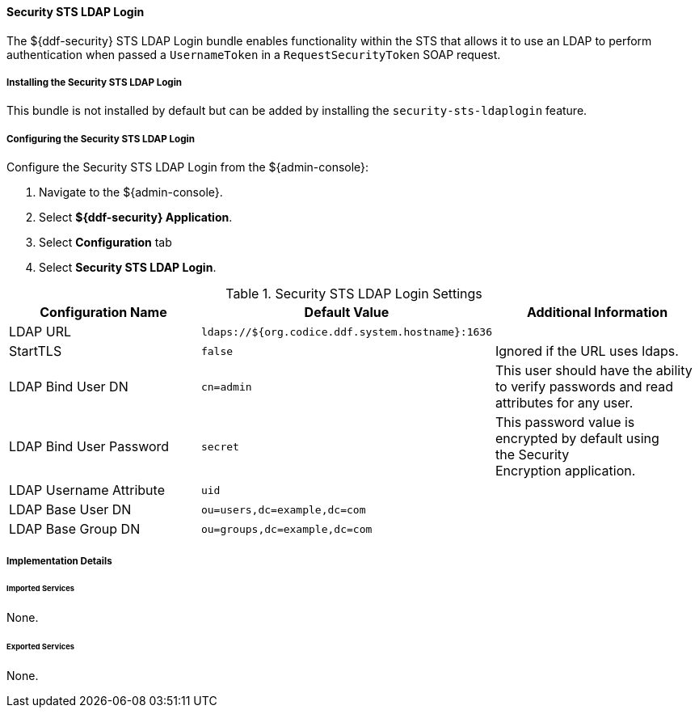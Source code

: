 
==== Security STS LDAP Login

The ${ddf-security} STS LDAP Login bundle enables functionality within the STS that allows it to use an LDAP to perform authentication when passed a `UsernameToken` in a `RequestSecurityToken` SOAP request.

===== Installing the Security STS LDAP Login

This bundle is not installed by default but can be added by installing the `security-sts-ldaplogin` feature.

===== Configuring the Security STS LDAP Login

Configure the Security STS LDAP Login from the ${admin-console}:

. Navigate to the ${admin-console}.
. Select *${ddf-security} Application*.
. Select *Configuration* tab
. Select *Security STS LDAP Login*.

.Security STS LDAP Login Settings
[cols="3" options="header"]
|===

|Configuration Name
|Default Value
|Additional Information

|LDAP URL
|`ldaps://${org.codice.ddf.system.hostname}:1636`
|

|StartTLS
|`false`
|Ignored if the URL uses ldaps.
 
|LDAP Bind User DN
|`cn=admin`
|This user should have the ability to verify passwords and read attributes for any user.
 
|LDAP Bind User Password
|`secret`
|This password value is encrypted by default using the Security Encryption application.

|LDAP Username Attribute
|`uid`
|
 
|LDAP Base User DN
|`ou=users,dc=example,dc=com`
|
 
|LDAP Base Group DN
|`ou=groups,dc=example,dc=com`
|

|===

===== Implementation Details

====== Imported Services
None.

====== Exported Services
None.
